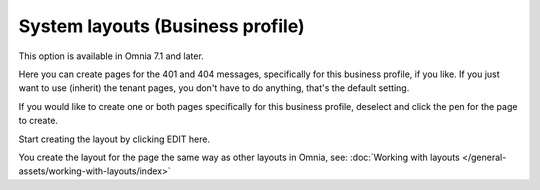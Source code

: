 System layouts (Business profile)
=============================================

This option is available in Omnia 7.1 and later.

Here you can create pages for the 401 and 404 messages, specifically for this business profile, if you like. If you just want to use (inherit) the tenant pages, you don't have to do anything, that's the default setting.

.. image:: system-layuts-bp.png

If you would like to create one or both pages specifically for this business profile, deselect and click the pen for the page to create.

Start creating the layout by clicking EDIT here.

.. image:: system-layouts-bp-edit.png

You create the layout for the page the same way as other layouts in Omnia, see: :doc:`Working with layouts </general-assets/working-with-layouts/index>`

